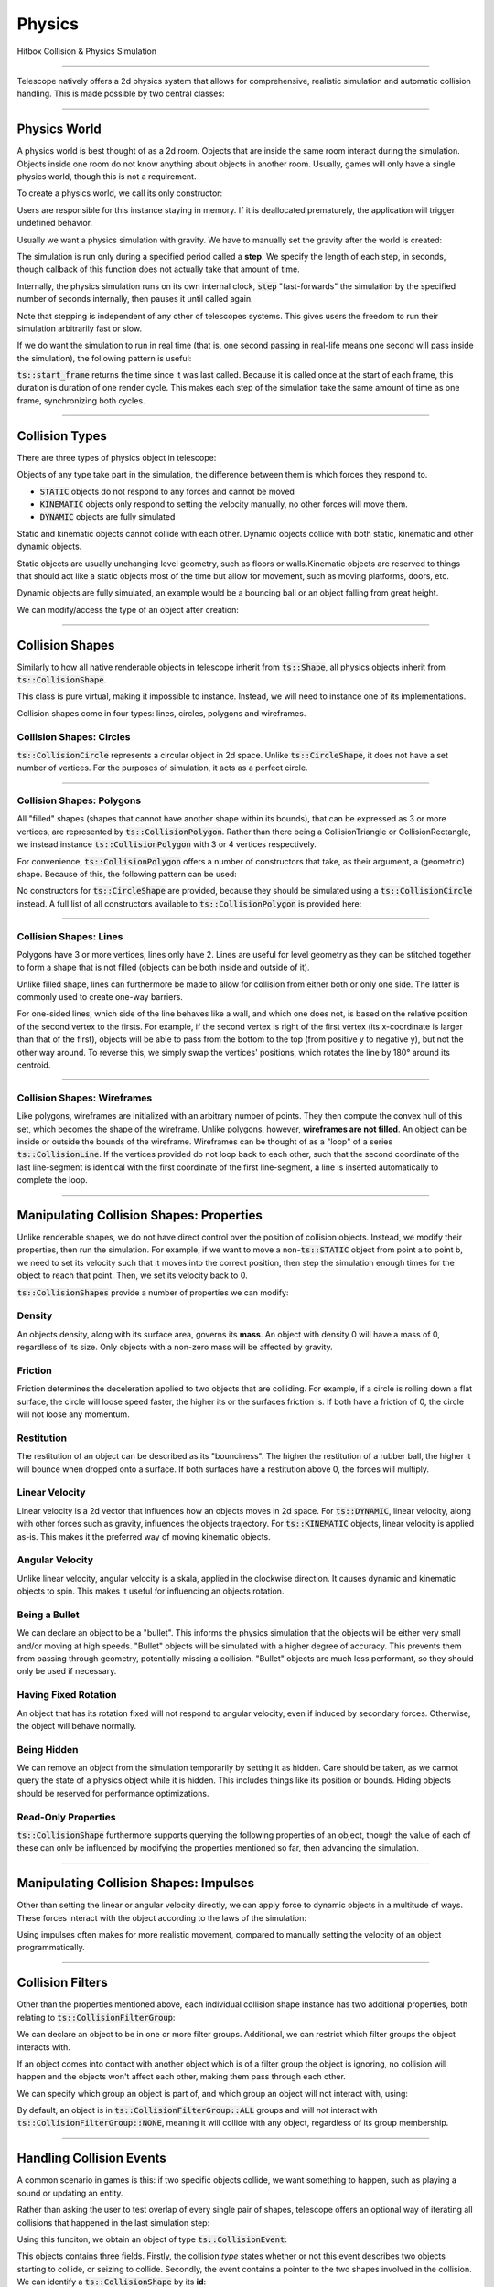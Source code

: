 Physics
=======

Hitbox Collision & Physics Simulation

----------------------------------------

Telescope natively offers a 2d physics system that allows for comprehensive, realistic simulation and automatic collision handling.
This is made possible by two central classes:

.. doxygenclass:: ts::PhysicsWorld
.. doxygenclass:: ts::CollisionShape

----------------------------------------

Physics World
^^^^^^^^^^^^^

A physics world is best thought of as a 2d room. Objects that are inside the same room interact during the simulation.
Objects inside one room do not know anything about objects in another room. Usually, games will only have a single
physics world, though this is not a requirement.

To create a physics world, we call its only constructor:

.. doxygenfunction:: ts::PhysicsWorld::PhysicsWorld

Users are responsible for this instance staying in memory. If it is deallocated prematurely, the application will trigger
undefined behavior.

Usually we want a physics simulation with gravity. We have to manually set the gravity after the world
is created:

.. doxygenfunction:: ts::PhysicsWorld::set_gravity

The simulation is run only during a specified period called a **step**. We specify the length of each step, in seconds,
though callback of this function does not actually take that amount of time.

.. doxygenfunction:: ts::PhysicsWorld::step

Internally, the physics simulation runs on its own internal clock, :code:`step` "fast-forwards" the simulation by
the specified number of seconds internally, then pauses it until called again.

Note that stepping is independent of any other of telescopes systems. This gives users the freedom to run their simulation
arbitrarily fast or slow.

If we do want the simulation to run in real time (that is, one second passing in real-life means one second will pass
inside the simulation), the following pattern is useful:

.. code-block:: cpp
    :caption: Using the result of ts::start_frame to synchronize the physics simulation with the real-world clock

    auto world = PhysicsWorld();
    // add physics objects here

    // render loop
    while (window.is_open())
    {
        auto time = ts::start_frame();

        // advance simulation
        world.step(time);

        // ...

        ts::end_frame();
    }

:code:`ts::start_frame` returns the time since it was last called. Because it is called once at the start of each frame,
this duration is duration of one render cycle. This makes each step of the simulation take the same amount of time as
one frame, synchronizing both cycles.

----------------------------------

Collision Types
^^^^^^^^^^^^^^^

There are three types of physics object in telescope:

.. doxygenenum:: ts::CollisionType

Objects of any type take part in the simulation, the difference between them is which forces they respond to.

+ :code:`STATIC` objects do not respond to any forces and cannot be moved
+ :code:`KINEMATIC` objects only respond to setting the velocity manually, no other forces will move them.
+ :code:`DYNAMIC` objects are fully simulated

Static and kinematic objects cannot collide with each other. Dynamic objects collide with both static, kinematic
and other dynamic objects.

Static objects are usually unchanging level geometry, such as floors or walls.Kinematic objects are reserved
to things that should act like a static objects most of the time but allow for movement, such as moving platforms, doors, etc.

Dynamic objects are fully simulated, an example would be a bouncing ball or an object falling from great height.

We can modify/access the type of an object after creation:

.. doxygenfunction:: ts::CollisionShape::set_type
.. doxygenfunction:: ts::CollisionShape::get_type

------------------------------------

Collision Shapes
^^^^^^^^^^^^^^^^

Similarly to how all native renderable objects in telescope inherit from :code:`ts::Shape`, all physics objects
inherit from :code:`ts::CollisionShape`.

.. doxygenclass:: ts::CollisionShape

This class is pure virtual, making it impossible to instance. Instead, we will need to instance one of its
implementations.

Collision shapes come in four types: lines, circles, polygons and wireframes.

Collision Shapes: Circles
*************************

:code:`ts::CollisionCircle` represents a circular object in 2d space. Unlike :code:`ts::CircleShape`, it does not have
a set number of vertices. For the purposes of simulation, it acts as a perfect circle.

.. doxygenclass:: ts::CollisionCircle
    :members:

------------------------------------

Collision Shapes: Polygons
**************************

All "filled" shapes (shapes that cannot have another shape within its bounds), that can be expressed as 3 or more vertices,
are represented by :code:`ts::CollisionPolygon`. Rather than there being a CollisionTriangle or CollisionRectangle,
we instead instance :code:`ts::CollisionPolygon` with 3 or 4 vertices respectively.

For convenience, :code:`ts::CollisionPolygon` offers a number of constructors that take, as their argument, a (geometric)
shape. Because of this, the following pattern can be used:

.. code-block:: cpp
    :caption: Creating a Rectangle Shape with an equally sized Hitbox

    auto shape = ts::RectangleShape(Vector2f(50, 50), Vector2f(300, 300));
    auto hitbox = ts::CollisionPolygon(shape);

    // hitbox now has the same position, shape and size of `shape`

No constructors for :code:`ts::CircleShape` are provided, because they should be simulated using a :code:`ts::CollisionCircle`
instead. A full list of all constructors available to :code:`ts::CollisionPolygon` is provided here:

.. doxygenclass:: ts::CollisionPolygon
    :members:

------------------------------------

Collision Shapes: Lines
***********************

Polygons have 3 or more vertices, lines only have 2. Lines are useful for level geometry as they can be stitched together
to form a shape that is not filled (objects can be both inside and outside of it).

Unlike filled shape, lines can furthermore be made to allow for collision from either both or only one side. The latter
is commonly used to create one-way barriers.

.. doxygenclass:: ts::CollisionLine
    :members:

For one-sided lines, which side of the line behaves like a wall, and which one does not, is based on the relative position
of the second vertex to the firsts. For example, if the second vertex is right of the first vertex (its x-coordinate is
larger than that of the first), objects will be able to pass from the bottom to the top (from positive y to negative y),
but not the other way around. To reverse this, we simply swap the vertices' positions, which rotates the line by 180°
around its centroid.

------------------------------------

Collision Shapes: Wireframes
****************************

Like polygons, wireframes are initialized with an arbitrary number of points. They then compute the convex hull of this
set, which becomes the shape of the wireframe. Unlike polygons, however, **wireframes are not filled**. An object can
be inside or outside the bounds of the wireframe. Wireframes can be thought of as a "loop" of a series :code:`ts::CollisionLine`.
If the vertices provided do not loop back to each other,     such that the second coordinate of the last line-segment is identical
with the first coordinate of the first line-segment, a line is inserted automatically to complete the loop.

.. doxygenclass:: ts::CollisionWireframe
    :members:

------------------------------------

Manipulating Collision Shapes: Properties
^^^^^^^^^^^^^^^^^^^^^^^^^^^^^^^^^^^^^^^^^

Unlike renderable shapes, we do not have direct control over the position of collision objects. Instead, we
modify their properties, then run the simulation. For example, if we want to move a non-:code:`ts::STATIC` object from
point a to point b, we need to set its velocity such that it moves into the correct position, then step the
simulation enough times for the object to reach that point. Then, we set its velocity back to 0.

:code:`ts::CollisionShapes` provide a number of properties we can modify:

Density
*******

An objects density, along with its surface area, governs its **mass**. An object with density 0 will
have a mass of 0, regardless of its size. Only objects with a non-zero mass will be affected by gravity.

.. doxygenfunction:: ts::CollisionShape::set_density
.. doxygenfunction:: ts::CollisionShape::get_density

Friction
********

Friction determines the deceleration applied to two objects that are colliding. For example, if a circle
is rolling down a flat surface, the circle will loose speed faster, the higher its or the surfaces friction is.
If both have a friction of 0, the circle will not loose any momentum.

.. doxygenfunction:: ts::CollisionShape::set_friction
.. doxygenfunction:: ts::CollisionShape::get_friction

Restitution
***********

The restitution of an object can be described as its "bounciness". The higher the restitution of
a rubber ball, the higher it will bounce when dropped onto a surface. If both surfaces have a restitution
above 0, the forces will multiply.

.. doxygenfunction:: ts::CollisionShape::set_restitution
.. doxygenfunction:: ts::CollisionShape::get_restitution

Linear Velocity
***************

Linear velocity is a 2d vector that influences how an objects moves in 2d space. For :code:`ts::DYNAMIC`, linear
velocity, along with other forces such as gravity, influences the objects trajectory. For :code:`ts::KINEMATIC`
objects, linear velocity is applied as-is. This makes it the preferred way of moving kinematic objects.

.. doxygenfunction:: ts::CollisionShape::set_linear_velocity
.. doxygenfunction:: ts::CollisionShape::get_linear_velocity


Angular Velocity
****************

Unlike linear velocity, angular velocity is a skala, applied in the clockwise direction. It causes
dynamic and kinematic objects to spin. This makes it useful for influencing an objects rotation.

.. doxygenfunction:: ts::CollisionShape::set_angular_velocity
.. doxygenfunction:: ts::CollisionShape::get_angular_velocity

Being a Bullet
**************

We can declare an object to be a "bullet". This informs the physics simulation that the objects
will be either very small and/or moving at high speeds. "Bullet" objects will be simulated with a
higher degree of accuracy. This prevents them from passing through geometry, potentially missing a collision.
"Bullet" objects are much less performant, so they should only be used if necessary.

.. doxygenfunction:: ts::CollisionShape::set_is_bullet
.. doxygenfunction:: ts::CollisionShape::get_is_bullet

Having Fixed Rotation
*********************

An object that has its rotation fixed will not respond to angular velocity, even if induced by secondary
forces. Otherwise, the object will behave normally.

.. doxygenfunction:: ts::CollisionShape::set_is_rotation_fixed
.. doxygenfunction:: ts::CollisionShape::get_is_rotation_fixed

Being Hidden
************

We can remove an object from the simulation temporarily by setting it as hidden. Care should be taken,
as we cannot query the state of a physics object while it is hidden. This includes things like its position
or bounds. Hiding objects should be reserved for performance optimizations.

.. doxygenfunction:: ts::CollisionShape::set_is_hidden
.. doxygenfunction:: ts::CollisionShape::get_is_hidden

Read-Only Properties
********************

:code:`ts::CollisionShape` furthermore supports querying the following properties of an object, though the value of each
of these can only be influenced by modifying the properties mentioned so far, then advancing the simulation.

.. doxygenfunction:: ts::CollisionShape::get_centroid
.. doxygenfunction:: ts::CollisionShape::get_rotation
.. doxygenfunction:: ts::CollisionShape::get_mass
.. doxygenfunction:: ts::CollisionShape::get_inertia
.. doxygenfunction:: ts::CollisionShape::get_center_of_mass

---------------------------------

Manipulating Collision Shapes: Impulses
^^^^^^^^^^^^^^^^^^^^^^^^^^^^^^^^^^^^^^^

Other than setting the linear or angular velocity directly, we can apply force to dynamic objects in
a multitude of ways. These forces interact with the object according to the laws of the simulation:

.. doxygenfunction:: ts::CollisionShape::apply_force_to
.. doxygenfunction:: ts::CollisionShape::apply_linear_impulse_to
.. doxygenfunction:: ts::CollisionShape::apply_torque

Using impulses often makes for more realistic movement, compared to manually setting the
velocity of an object programmatically.

--------------------------------------

Collision Filters
^^^^^^^^^^^^^^^^^

Other than the properties mentioned above, each individual collision shape instance has two
additional properties, both relating to :code:`ts::CollisionFilterGroup`:

.. doxygenenum:: CollisionFilterGroup

We can declare an object to be in one or more filter groups. Additional, we can restrict which
filter groups the object interacts with.

If an object comes into contact with another object
which is of a filter group the object is ignoring, no collision will happen and the objects won't
affect each other, making them pass through each other.

We can specify which group an object is
part of, and which group an object will not interact with, using:

.. doxygenfunction:: ts::CollisionShape::set_collision_filter

By default, an object is in :code:`ts::CollisionFilterGroup::ALL` groups and will `not` interact
with :code:`ts::CollisionFilterGroup::NONE`, meaning it will collide with any object, regardless of its group membership.

------------------------------------------

Handling Collision Events
^^^^^^^^^^^^^^^^^^^^^^^^^

A common scenario in games is this: if two specific objects collide, we want something to happen, such as
playing a sound or updating an entity.

Rather than asking the user to test overlap of every single pair of shapes, telescope offers
an optional way of iterating all collisions that happened in the last simulation step:

.. doxygenfunction:: ts::PhysicsWorld::next_event

Using this funciton, we obtain an object of type :code:`ts::CollisionEvent`:

.. doxygenstruct:: ts::CollisionEvent
    :members:

This objects contains three fields. Firstly, the collision *type* states whether or not this event
describes two objects starting to collide, or seizing to collide. Secondly, the event contains a pointer
to the two shapes involved in the collision. We can identify a :code:`ts::CollisionShape` by its **id**:

.. doxygenfunction:: ts::CollisionShape::get_id

Which allows us to freely trigger behavior depending on collisions occurring during the simulation. Note that the collision
will resolve, regardless of whether the corresponding event was polled. If ignored, the worlds event queue will
simply be cleared when :code:`ts::PhysicsWorld::step` is called again.


.. code-block:: cpp
    :caption: Example usage of next_event

    world.step(ts::seconds(0.1));

    auto event = ts::CollisionEvent()
    while (world.next_event(&event))
    {
        if (event.shape_a.get_id() == 12 and event.shape_b.get_id() == 14)
            // do something
    }

If the steps duration is long enough, the same objects may collide multiple times, triggering multiple collision
events between the same two shapes.

-----------------------------------------

Geometric Queries
^^^^^^^^^^^^^^^^^

Telescope offers a number of sophisticated geometric queries:

Point-in-Shape
**************

To test whether a specific point is inside the bounds of a collision shape, we use:

.. doxygenfunction:: ts::PhysicsWorld::is_point_in_shape

This function simply returns a yes or no answer in form of a boolean.

Ray Cast
********

We can ask whether a ray (a line with a fixed beginning- and end-point) overlaps
with a shape:

.. doxygenfunction:: ts::PhysicsWorld::ray_cast

This function returns an object of type :code:`ts::RayCastInformation`, which, along with the
yes or no answer of whether overlap is present, also returns the (distance-wise) earliest contact point
between the beginning of the ray and the shape, along with the normal vector at the point of intersection.

.. doxygenstruct:: ts::RayCastInformation
    :members:

Distance between Shapes
***********************

Lastly, we can ask for the shortest distance between two specific shapes:

.. doxygenfunction:: ts::PhysicsWorld::distance_between

Similar to ray-casting, this function returns an information object that contains the distance
between the two closest points of the first and second shape respectively:

.. doxygenstruct:: ts::DistanceInformation
    :members:

--------------------------------

Drawable Collision Shapes
^^^^^^^^^^^^^^^^^^^^^^^^^

Instances of :code:`ts::CollisionShape` are "invisible", they cannot be rendered. To make debugging easier, telescope provides
a number of shapes that are both a :code:`ts::CollisionShape` and a :code:`ts::Shape`, such that
both have the exact same size and boundary. These objects behave exactly like a regular physics object, except
they can also be rendered.

After each :code:`ts::PhysicsWorld::step`, :code:`update` needs to be called on all of these objects. This will
synchronize the position and state of the visible shape with that of its physics-simulation counterpart.

.. doxygenclass:: ts::CollisionTriangleShape
    :members:

.. doxygenclass:: ts::CollisionRectangleShape
    :members:

.. doxygenclass:: ts::CollisionCircleShape
    :members:

.. doxygenclass:: ts::CollisionLineShape
    :members:

.. doxygenclass:: ts::CollisionWireframeShape
    :members:

---------------------------------

ts::PhysicsWorld
^^^^^^^^^^^^^^^^

For completeness, here is a full list of functions available through :code:`ts::PhysicsWorld`:

.. doxygenclass:: ts::PhysicsWorld
    :members:

--------------------------------

ts::CollisionShape
^^^^^^^^^^^^^^^^^^

A full list of all member functions of :code:`ts::CollisionShape` is available here:

.. doxygenclass:: ts::CollisionShape
    :members:











